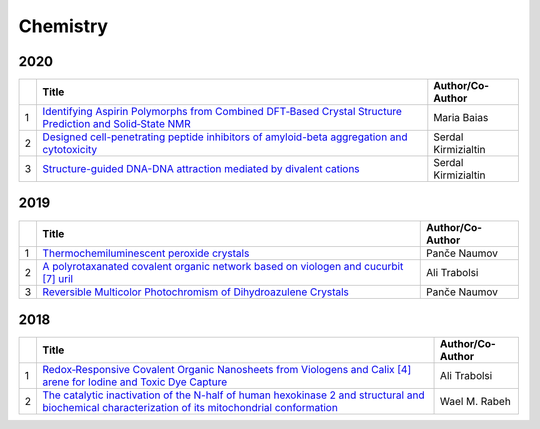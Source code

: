 Chemistry
=========

2020
----

.. list-table:: 
    :widths: auto 
    :header-rows: 1

    * - 
      - Title
      - Author/Co-Author
    * - 1
      - `Identifying Aspirin Polymorphs from Combined DFT‐Based Crystal Structure Prediction and Solid‐State NMR
        <https://onlinelibrary.wiley.com/doi/abs/10.1002/mrc.4987>`__
      -  Maria Baias
    * - 2
      - `Designed cell-penetrating peptide inhibitors of amyloid-beta aggregation and cytotoxicity
        <https://www.sciencedirect.com/science/article/pii/S2666386420300011>`__
        
      - Serdal Kirmizialtin 
    * - 3
      - `Structure-guided DNA-DNA attraction mediated by divalent cations	
        <https://www.biorxiv.org/content/10.1101/2020.02.27.968982v1.full-text>`__
      - Serdal Kirmizialtin

2019
----
.. list-table:: 
    :widths: auto 
    :header-rows: 1

    * - 
      - Title
      - Author/Co-Author
    * - 1
      - `Thermochemiluminescent peroxide crystals
        <https://www.nature.com/articles/s41467-019-08816-8>`__
      - Panče Naumov
    * - 2
      - `A polyrotaxanated covalent organic network based on viologen and cucurbit [7] uril
        <https://www.nature.com/articles/s42004-019-0207-3>`__
      - Ali Trabolsi
    * - 3
      - `Reversible Multicolor Photochromism of Dihydroazulene Crystals	
        <https://onlinelibrary.wiley.com/doi/abs/10.1002/chem.201804677>`__
      - Panče Naumov

2018
----
.. list-table:: 
    :widths: auto 
    :header-rows: 1

    * - 
      - Title
      - Author/Co-Author
    * - 1
      - `Redox‐Responsive Covalent Organic Nanosheets from Viologens and Calix [4] arene for Iodine and Toxic Dye Capture
        <https://onlinelibrary.wiley.com/doi/abs/10.1002/chem.201800623>`__
      - Ali Trabolsi
    * - 2
      - `The catalytic inactivation of the N-half of human hexokinase 2 and structural and biochemical characterization of its mitochondrial conformation
        <https://portlandpress.com/bioscirep/article/57169/The-catalytic-inactivation-of-the-N-half-of-human>`__
      - Wael M. Rabeh